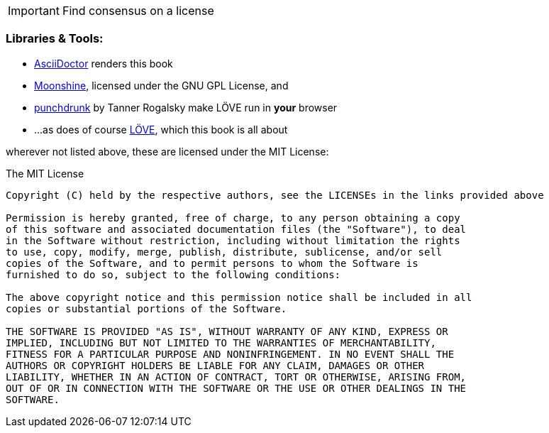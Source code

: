 [IMPORTANT]
Find consensus on a license

=== Libraries & Tools:

* https://github.com/asciidoctor/asciidoctor[AsciiDoctor] renders this book
* http://moonshinejs.org/[Moonshine], licensed under the GNU GPL License, and
* https://github.com/TannerRogalsky/punchdrunk[punchdrunk] by Tanner Rogalsky make LÖVE run in *your* browser
* ...as does of course https://love2d.org/[LÖVE], which this book is all about

wherever not listed above, these are licensed under the MIT License:

.The MIT License
....
Copyright (C) held by the respective authors, see the LICENSEs in the links provided above

Permission is hereby granted, free of charge, to any person obtaining a copy
of this software and associated documentation files (the "Software"), to deal
in the Software without restriction, including without limitation the rights
to use, copy, modify, merge, publish, distribute, sublicense, and/or sell
copies of the Software, and to permit persons to whom the Software is
furnished to do so, subject to the following conditions:

The above copyright notice and this permission notice shall be included in all
copies or substantial portions of the Software.

THE SOFTWARE IS PROVIDED "AS IS", WITHOUT WARRANTY OF ANY KIND, EXPRESS OR
IMPLIED, INCLUDING BUT NOT LIMITED TO THE WARRANTIES OF MERCHANTABILITY,
FITNESS FOR A PARTICULAR PURPOSE AND NONINFRINGEMENT. IN NO EVENT SHALL THE
AUTHORS OR COPYRIGHT HOLDERS BE LIABLE FOR ANY CLAIM, DAMAGES OR OTHER
LIABILITY, WHETHER IN AN ACTION OF CONTRACT, TORT OR OTHERWISE, ARISING FROM,
OUT OF OR IN CONNECTION WITH THE SOFTWARE OR THE USE OR OTHER DEALINGS IN THE
SOFTWARE.
....
